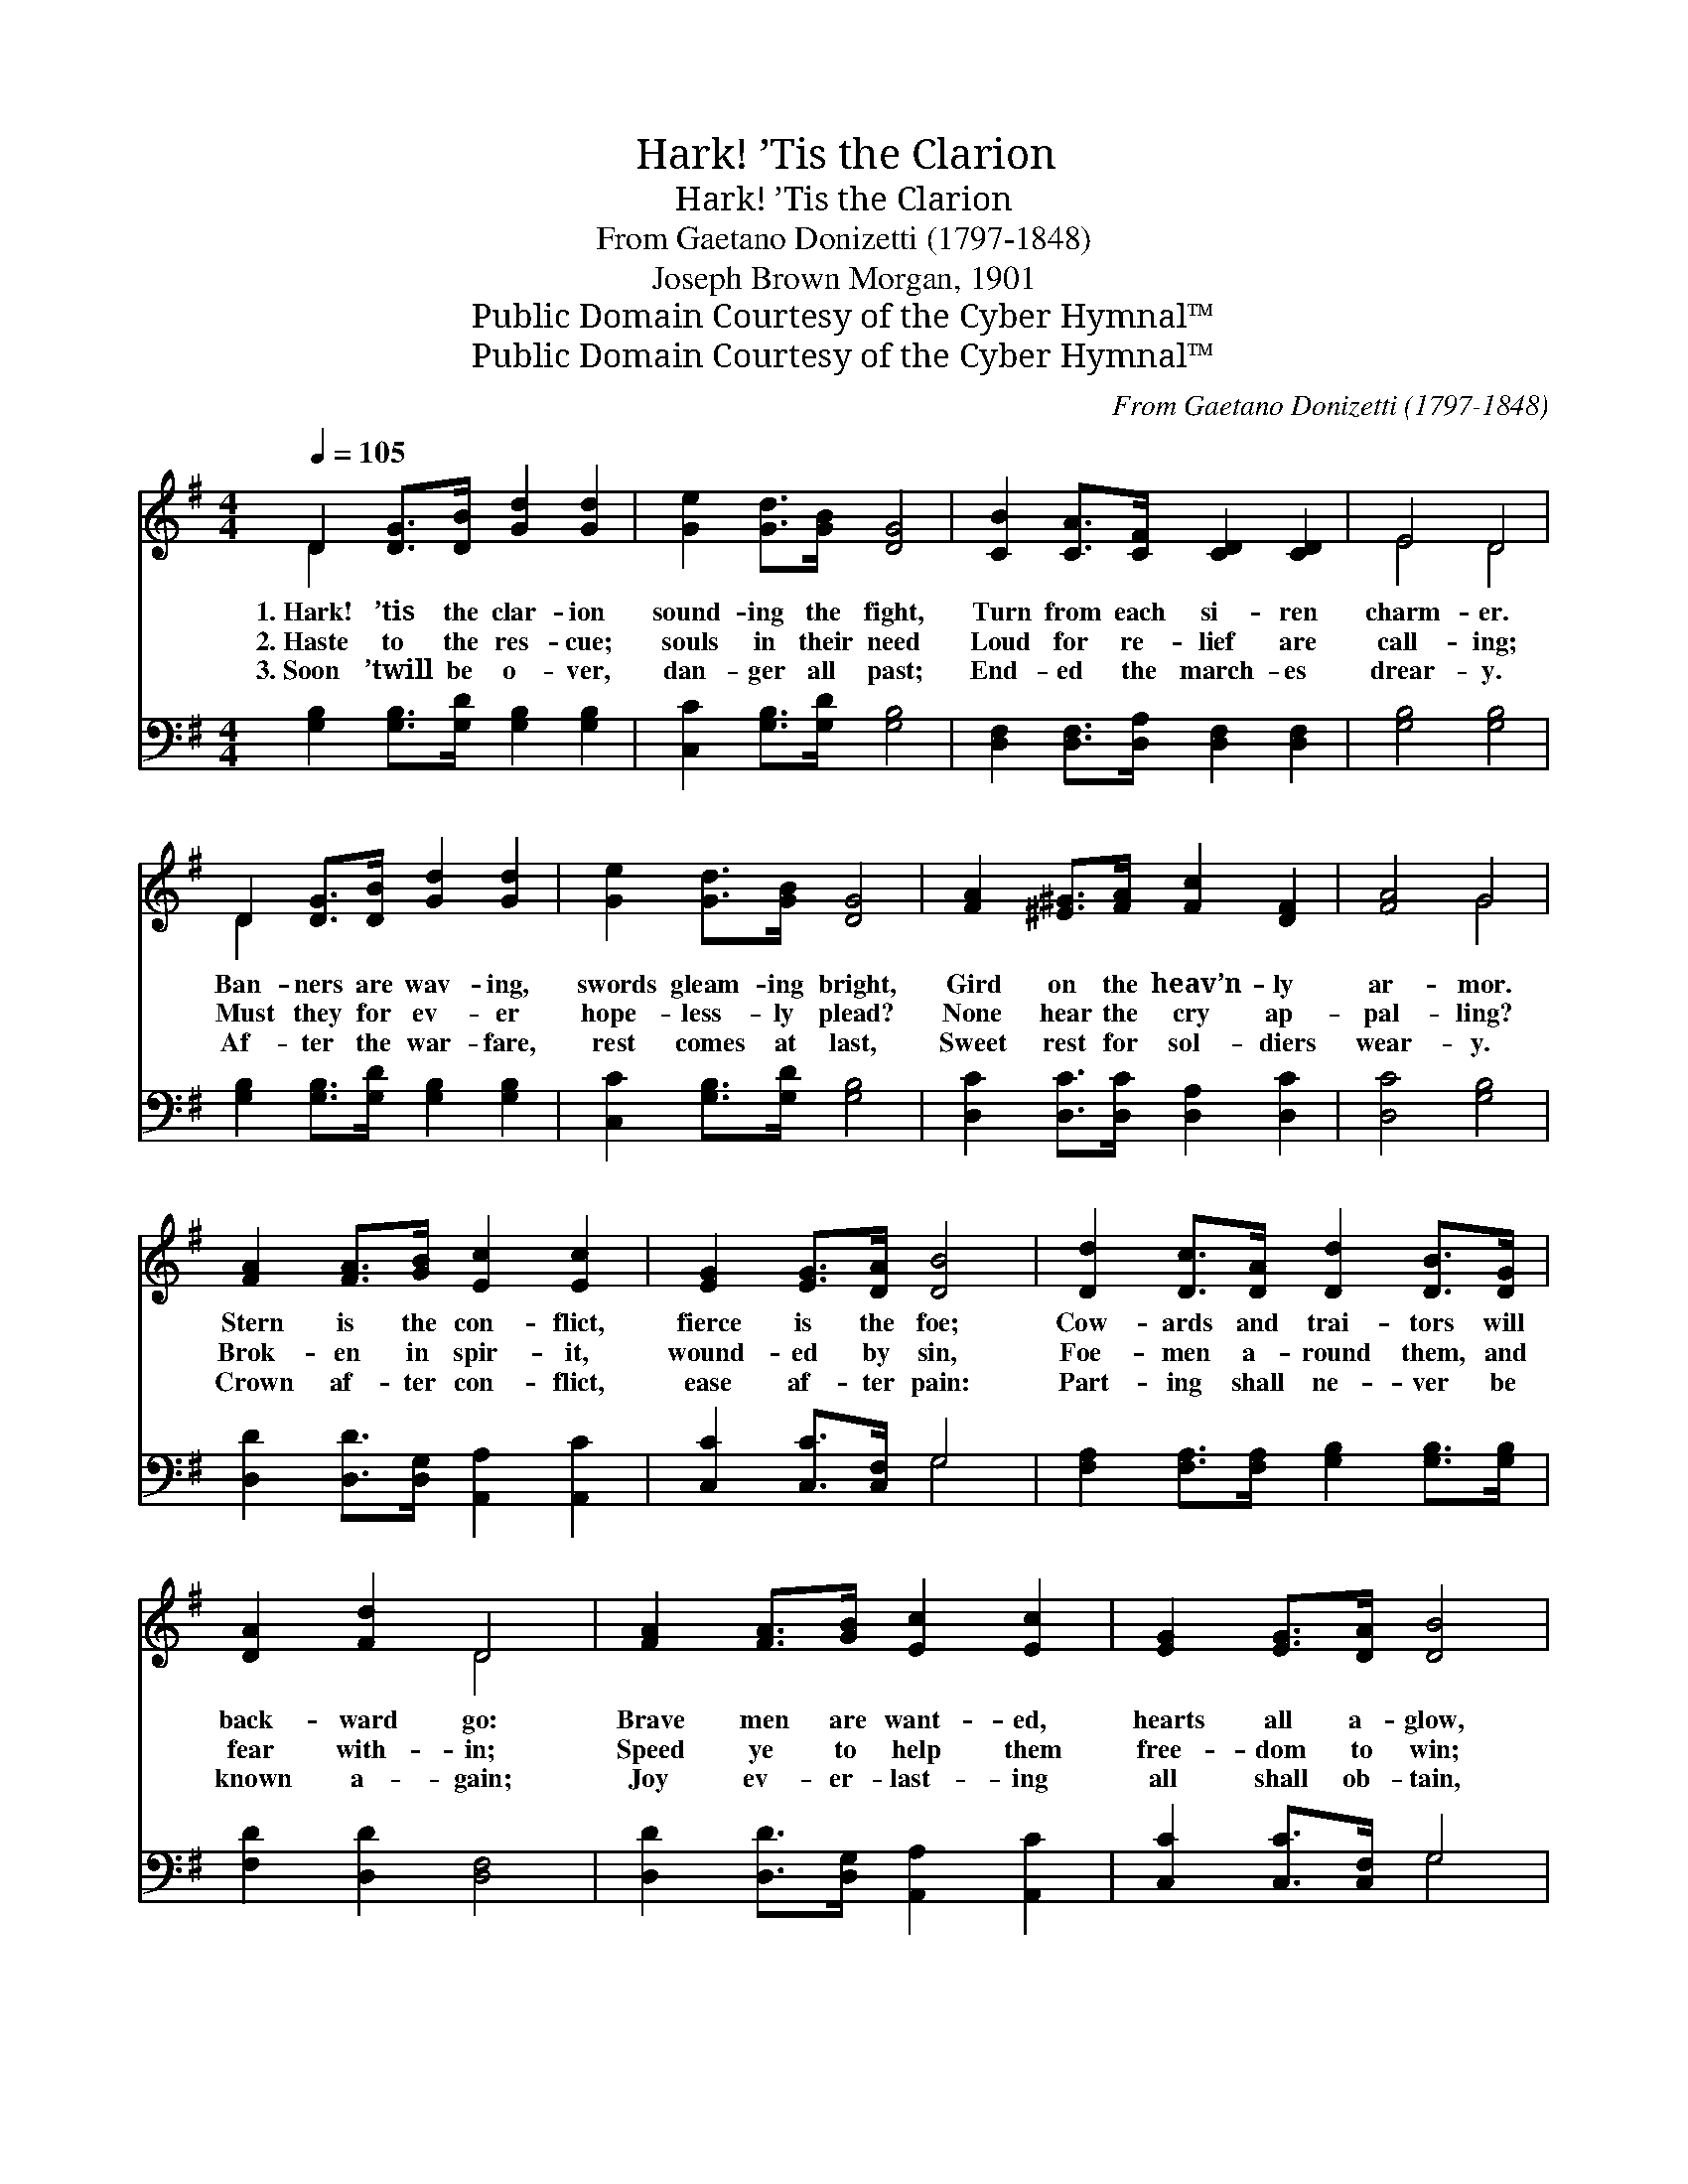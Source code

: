 X:1
T:Hark! ’Tis the Clarion
T:Hark! ’Tis the Clarion
T:From Gaetano Donizetti (1797-1848)
T:Joseph Brown Morgan, 1901
T:Public Domain Courtesy of the Cyber Hymnal™
T:Public Domain Courtesy of the Cyber Hymnal™
C:From Gaetano Donizetti (1797-1848)
Z:Public Domain
Z:Courtesy of the Cyber Hymnal™
%%score ( 1 2 ) ( 3 4 )
L:1/8
Q:1/4=105
M:4/4
K:G
V:1 treble 
V:2 treble 
V:3 bass 
V:4 bass 
V:1
 D2 [DG]>[DB] [Gd]2 [Gd]2 | [Ge]2 [Gd]>[GB] [DG]4 | [CB]2 [CA]>[CF] [CD]2 [CD]2 | E4 D4 | %4
w: 1.~Hark! ’tis the clar- ion|sound- ing the fight,|Turn from each si- ren|charm- er.|
w: 2.~Haste to the res- cue;|souls in their need|Loud for re- lief are|call- ing;|
w: 3.~Soon ’twill be o- ver,|dan- ger all past;|End- ed the march- es|drear- y.|
 D2 [DG]>[DB] [Gd]2 [Gd]2 | [Ge]2 [Gd]>[GB] [DG]4 | [FA]2 [^E^G]>[FA] [Fc]2 [DF]2 | [FA]4 G4 | %8
w: Ban- ners are wav- ing,|swords gleam- ing bright,|Gird on the heav’n- ly|ar- mor.|
w: Must they for ev- er|hope- less- ly plead?|None hear the cry ap-|pal- ling?|
w: Af- ter the war- fare,|rest comes at last,|Sweet rest for sol- diers|wear- y.|
 [FA]2 [FA]>[GB] [Ec]2 [Ec]2 | [EG]2 [EG]>[DA] [DB]4 | [Dd]2 [Dc]>[DA] [Dd]2 [DB]>[DG] | %11
w: Stern is the con- flict,|fierce is the foe;|Cow- ards and trai- tors will|
w: Brok- en in spir- it,|wound- ed by sin,|Foe- men a- round them, and|
w: Crown af- ter con- flict,|ease af- ter pain:|Part- ing shall ne- ver be|
 [DA]2 [Fd]2 D4 | [FA]2 [FA]>[GB] [Ec]2 [Ec]2 | [EG]2 [EG]>[DA] [DB]4 | %14
w: back- ward go:|Brave men are want- ed,|hearts all a- glow,|
w: fear with- in;|Speed ye to help them|free- dom to win;|
w: known a- gain;|Joy ev- er- last- ing|all shall ob- tain,|
 [Dd]2 [Dc]>[DA] [Dd]2 [DB]>[DG] | [Dd]4 [Dd]4 ||"^Refrain" D2 [DG]>[DB] [Gd]2 [Gd]2 | %17
w: Want- ed to bat- tle for|Je- sus.||
w: Speed with the Gos- pel of|Je- sus.|Sol- diers of God, we|
w: All who are faith- ful to|Je- sus.||
 [Ge]2 [Gd]>[GB] [DG]4 | [CB]2 [CA]>[CF] [CD]2 [CD]2 | E4 D4 | G2 [GB]>[Gd] g2 [Gg]2 | %21
w: ||||
w: join you to- day,|Join in your grand en-|dea- vor.|Sol- diers of God, ad-|
w: ||||
 [Gg]2 [Ge]>[Gf] [Gg]2 G>[GA] | [GB]2 [GB]>[Ac] [FA]2 [DA]>[DB] | [DG]4 [DG]4 |] %24
w: |||
w: vance to the fray, For the|truth is tri- umph- ant for|ev- er.|
w: |||
V:2
 D2 x6 | x8 | x8 | E4 D4 | D2 x6 | x8 | x8 | x4 G4 | x8 | x8 | x8 | x4 D4 | x8 | x8 | x8 | x8 || %16
 D2 x6 | x8 | x8 | E4 D4 | G2 (GB) x4 | x6 G3/2 x/ | x8 | x8 |] %24
V:3
 [G,B,]2 [G,B,]>[G,D] [G,B,]2 [G,B,]2 | [C,C]2 [G,B,]>[G,D] [G,B,]4 | %2
 [D,F,]2 [D,F,]>[D,A,] [D,F,]2 [D,F,]2 | [G,B,]4 [G,B,]4 | [G,B,]2 [G,B,]>[G,D] [G,B,]2 [G,B,]2 | %5
 [C,C]2 [G,B,]>[G,D] [G,B,]4 | [D,C]2 [D,C]>[D,C] [D,A,]2 [D,C]2 | [D,C]4 [G,B,]4 | %8
 [D,D]2 [D,D]>[D,G,] [A,,A,]2 [A,,C]2 | [C,C]2 [C,C]>[C,F,] G,4 | %10
 [F,A,]2 [F,A,]>[F,A,] [G,B,]2 [G,B,]>[G,B,] | [F,D]2 [D,D]2 [D,F,]4 | %12
 [D,D]2 [D,D]>[D,G,] [A,,A,]2 [A,,C]2 | [C,C]2 [C,C]>[C,F,] G,4 | %14
 [F,A,]2 [F,A,]>[F,A,] [G,B,]2 [G,B,]>[G,B,] | ([D,F,]2 [E,G,]2) ([F,A,]2 [A,C]2) || %16
 [G,B,]2 [G,B,]>[G,D] [G,B,]2 [G,B,]2 | [C,C]2 [G,B,]>[G,D] [G,B,]4 | %18
 [D,F,]2 [D,F,]>[D,A,] [D,F,]2 [D,F,]2 | [G,B,]4 [G,B,]4 | [G,B,]2 [G,D]>[G,B,] (B,D) [B,,=F]2 | %21
 [C,E]2 [C,C]>[C,D] [C,E]2 [C,E]>[C,E] | [D,D]2 [D,D]>[D,E] [D,C]2 [D,C]>[D,C] | [G,C]4 [G,B,]4 |] %24
V:4
 x8 | x8 | x8 | x8 | x8 | x8 | x8 | x8 | x8 | x4 G,4 | x8 | x8 | x8 | x4 G,4 | x8 | x8 || x8 | x8 | %18
 x8 | x8 | x4 G,2 x2 | x8 | x8 | x8 |] %24

